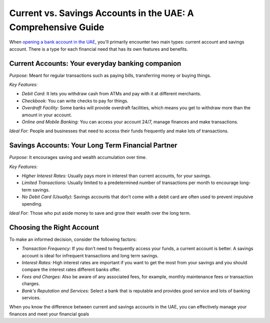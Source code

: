 Current vs. Savings Accounts in the UAE: A Comprehensive Guide
================================================================

When `opening a bank account in the UAE <https://verilogguide.readthedocs.io/en/latest/verilog/procedure.html>`_, you'll primarily encounter two main types: current account and savings account. There is a type for each financial need that has its own features and benefits.

Current Accounts: Your everyday banking companion
-------------------------------------------------

*Purpose:* Meant for regular transactions such as paying bills, transferring money or buying things.

*Key Features:*

- *Debit Card:* It lets you withdraw cash from ATMs and pay with it at different merchants.
- *Checkbook:* You can write checks to pay for things.
- *Overdraft Facility:* Some banks will provide overdraft facilities, which means you get to withdraw more than the amount in your account.
- *Online and Mobile Banking:* You can access your account 24/7, manage finances and make transactions.

*Ideal For:* People and businesses that need to access their funds frequently and make lots of transactions.

Savings Accounts: Your Long Term Financial Partner
---------------------------------------------------

*Purpose:* It encourages saving and wealth accumulation over time.

*Key Features:*

- *Higher Interest Rates:* Usually pays more in interest than current accounts, for your savings.
- *Limited Transactions:* Usually limited to a predetermined number of transactions per month to encourage long-term savings.
- *No Debit Card (Usually):* Savings accounts that don’t come with a debit card are often used to prevent impulsive spending.

*Ideal For:* Those who put aside money to save and grow their wealth over the long term.

Choosing the Right Account
--------------------------

To make an informed decision, consider the following factors:

- *Transaction Frequency:* If you don’t need to frequently access your funds, a current account is better. A savings account is ideal for infrequent transactions and long term savings.
- *Interest Rates:* High interest rates are important if you want to get the most from your savings and you should compare the interest rates different banks offer.
- *Fees and Charges:* Also be aware of any associated fees, for example, monthly maintenance fees or transaction charges.
- *Bank's Reputation and Services:* Select a bank that is reputable and provides good service and lots of banking services.

When you know the difference between current and savings accounts in the UAE, you can effectively manage your finances and meet your financial goals
